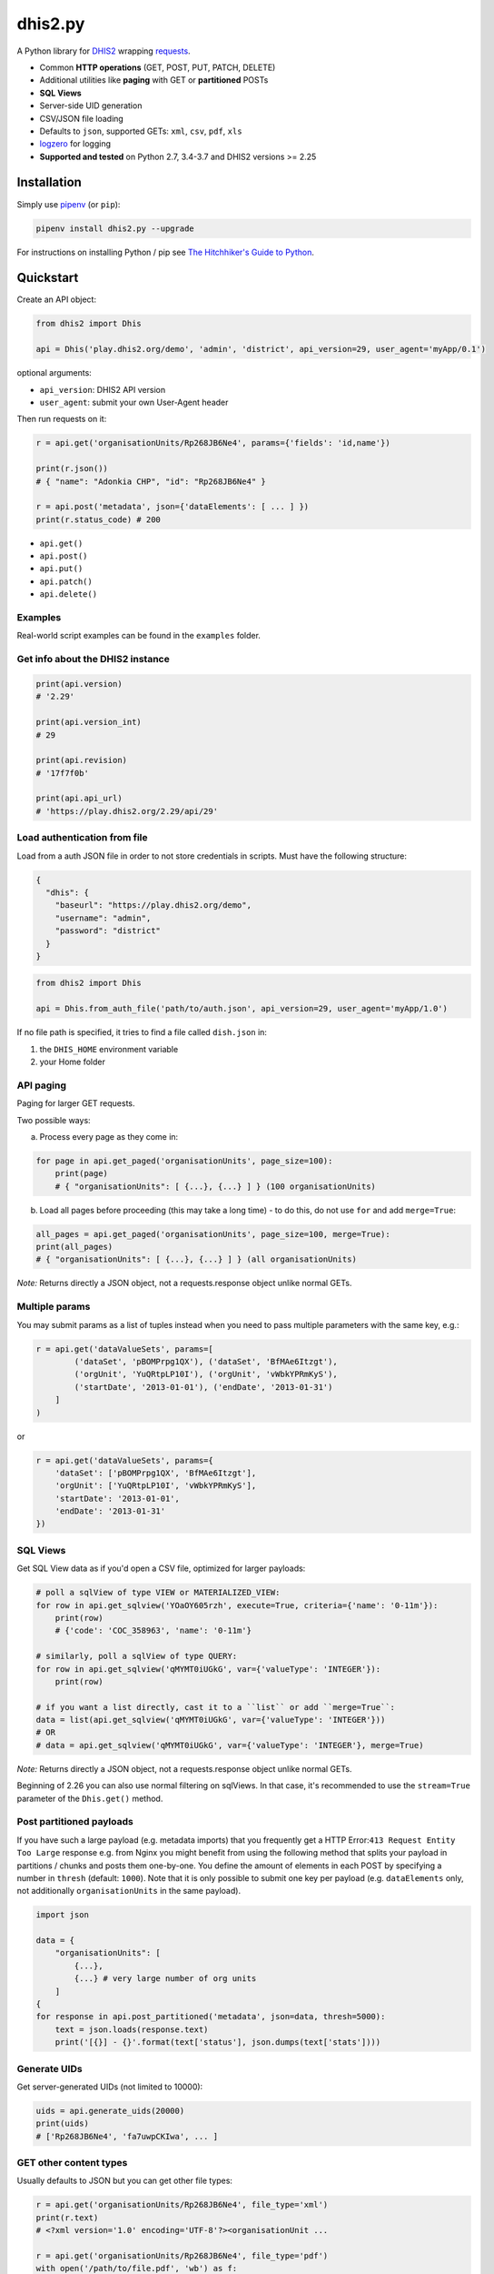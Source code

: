 dhis2.py
=========

|Latest version| |Build| |BuildWin| |Coverage| |PyUp|

A Python library for `DHIS2 <https://dhis2.org>`_ wrapping `requests <https://github.com/requests/requests>`_.

- Common **HTTP operations** (GET, POST, PUT, PATCH, DELETE)
- Additional utilities like **paging** with GET or **partitioned** POSTs
- **SQL Views**
- Server-side UID generation
- CSV/JSON file loading
- Defaults to ``json``, supported GETs: ``xml``, ``csv``, ``pdf``, ``xls``
- `logzero <https://github.com/metachris/logzero>`_ for logging
- **Supported and tested** on Python 2.7, 3.4-3.7 and DHIS2 versions >= 2.25

Installation
-------------

Simply use `pipenv <https://docs.pipenv.org>`_ (or ``pip``):

.. code:: bash

    pipenv install dhis2.py --upgrade

For instructions on installing Python / pip see `The Hitchhiker's Guide to
Python <http://docs.python-guide.org/en/latest/starting/installation/>`_.


Quickstart
-----------

Create an API object:

.. code:: python

    from dhis2 import Dhis

    api = Dhis('play.dhis2.org/demo', 'admin', 'district', api_version=29, user_agent='myApp/0.1')

optional arguments:

- ``api_version``: DHIS2 API version
- ``user_agent``: submit your own User-Agent header

Then run requests on it:

.. code:: python

    r = api.get('organisationUnits/Rp268JB6Ne4', params={'fields': 'id,name'})

    print(r.json())
    # { "name": "Adonkia CHP", "id": "Rp268JB6Ne4" }

    r = api.post('metadata', json={'dataElements': [ ... ] })
    print(r.status_code) # 200


- ``api.get()``
- ``api.post()``
- ``api.put()``
- ``api.patch()``
- ``api.delete()``


Examples
^^^^^^^^

Real-world script examples can be found in the ``examples`` folder.


Get info about the DHIS2 instance
^^^^^^^^^^^^^^^^^^^^^^^^^^^^^^^^^^

.. code:: python

    print(api.version)
    # '2.29'

    print(api.version_int)
    # 29

    print(api.revision)
    # '17f7f0b'

    print(api.api_url)
    # 'https://play.dhis2.org/2.29/api/29'

Load authentication from file
^^^^^^^^^^^^^^^^^^^^^^^^^^^^^^

Load from a auth JSON file in order to not store credentials in scripts.
Must have the following structure:

.. code:: json

    {
      "dhis": {
        "baseurl": "https://play.dhis2.org/demo",
        "username": "admin",
        "password": "district"
      }
    }

.. code:: python

    from dhis2 import Dhis

    api = Dhis.from_auth_file('path/to/auth.json', api_version=29, user_agent='myApp/1.0')


If no file path is specified, it tries to find a file called ``dish.json`` in:

1. the ``DHIS_HOME`` environment variable
2. your Home folder


API paging
^^^^^^^^^^^

Paging for larger GET requests.

Two possible ways:

a) Process every page as they come in:

.. code:: python

    for page in api.get_paged('organisationUnits', page_size=100):
        print(page)
        # { "organisationUnits": [ {...}, {...} ] } (100 organisationUnits)

b) Load all pages before proceeding (this may take a long time) - to do this, do not use ``for`` and add ``merge=True``:

.. code:: python

    all_pages = api.get_paged('organisationUnits', page_size=100, merge=True):
    print(all_pages)
    # { "organisationUnits": [ {...}, {...} ] } (all organisationUnits)

*Note:* Returns directly a JSON object, not a requests.response object unlike normal GETs.

Multiple params
^^^^^^^^^^^^^^^

You may submit params as a list of tuples instead when you need to pass multiple parameters with the same key, e.g.:

.. code:: python

    r = api.get('dataValueSets', params=[
            ('dataSet', 'pBOMPrpg1QX'), ('dataSet', 'BfMAe6Itzgt'),
            ('orgUnit', 'YuQRtpLP10I'), ('orgUnit', 'vWbkYPRmKyS'),
            ('startDate', '2013-01-01'), ('endDate', '2013-01-31')
        ]
    )

or

.. code:: python

    r = api.get('dataValueSets', params={
        'dataSet': ['pBOMPrpg1QX', 'BfMAe6Itzgt'],
        'orgUnit': ['YuQRtpLP10I', 'vWbkYPRmKyS'],
        'startDate': '2013-01-01',
        'endDate': '2013-01-31'
    })

SQL Views
^^^^^^^^^^

Get SQL View data as if you'd open a CSV file, optimized for larger payloads:

.. code:: python

    # poll a sqlView of type VIEW or MATERIALIZED_VIEW:
    for row in api.get_sqlview('YOaOY605rzh', execute=True, criteria={'name': '0-11m'}):
        print(row)
        # {'code': 'COC_358963', 'name': '0-11m'}

    # similarly, poll a sqlView of type QUERY:
    for row in api.get_sqlview('qMYMT0iUGkG', var={'valueType': 'INTEGER'}):
        print(row)

    # if you want a list directly, cast it to a ``list`` or add ``merge=True``:
    data = list(api.get_sqlview('qMYMT0iUGkG', var={'valueType': 'INTEGER'}))
    # OR
    # data = api.get_sqlview('qMYMT0iUGkG', var={'valueType': 'INTEGER'}, merge=True)

*Note:* Returns directly a JSON object, not a requests.response object unlike normal GETs.

Beginning of 2.26 you can also use normal filtering on sqlViews. In that case, it's recommended
to use the ``stream=True`` parameter of the ``Dhis.get()`` method.


Post partitioned payloads
^^^^^^^^^^^^^^^^^^^^^^^^^^

If you have such a large payload (e.g. metadata imports) that you frequently get a HTTP Error:``413 Request Entity Too Large`` response e.g. from Nginx you might benefit from using the following method that splits your payload in partitions / chunks and posts them one-by-one. You define the amount of elements in each POST by specifying a number in ``thresh`` (default: ``1000``). Note that it is only possible to submit one key per payload (e.g. ``dataElements`` only, not additionally ``organisationUnits`` in the same payload).

.. code:: python

    import json

    data = {
        "organisationUnits": [
            {...},
            {...} # very large number of org units
        ]
    {
    for response in api.post_partitioned('metadata', json=data, thresh=5000):
        text = json.loads(response.text)
        print('[{}] - {}'.format(text['status'], json.dumps(text['stats'])))


Generate UIDs
^^^^^^^^^^^^^

Get server-generated UIDs (not limited to 10000):

.. code:: python

    uids = api.generate_uids(20000)
    print(uids)
    # ['Rp268JB6Ne4', 'fa7uwpCKIwa', ... ]


GET other content types
^^^^^^^^^^^^^^^^^^^^^^^^

Usually defaults to JSON but you can get other file types:

.. code:: python

    r = api.get('organisationUnits/Rp268JB6Ne4', file_type='xml')
    print(r.text)
    # <?xml version='1.0' encoding='UTF-8'?><organisationUnit ...

    r = api.get('organisationUnits/Rp268JB6Ne4', file_type='pdf')
    with open('/path/to/file.pdf', 'wb') as f:
        f.write(r.content)

Load a JSON file
^^^^^^^^^^^^^^^^^

.. code:: python

    from dhis2 import load_json

    json_data = load_json('/path/to/file.json')
    print(json_data)
    # { "id": ... }


Load a CSV file
^^^^^^^^^^^^^^^^

.. code:: python

    from dhis2 import load_csv

    for row in load_csv('/path/to/file.csv'):
        print(row)
        # { "id": ... }

    # or for a normal list
    data = list(load_csv('/path/to/file.csv'))

Logging
^^^^^^^^

- Color output depending on log level
- DHIS2 log format including the line of the caller
- optional ``logfile=`` specifies a rotating log file path (20 x 10MB files)


.. code:: python

    from dhis2 import setup_logger, logger

    setup_logger(logfile='/var/log/app.log')

    logger.info('my log message')
    logger.warn('missing something')
    logger.error('something went wrong')
    logger.exception('with stacktrace')

::

    * INFO  2018-06-01 18:19:40,001  my log message [script:86]
    * ERROR  2018-06-01 18:19:40,007  something went wrong [script:87]



Exceptions
^^^^^^^^^^^

There are two exceptions:

- ``APIException``: DHIS2 didn't like what you requested. See the exception's ``code``, ``url`` and ``description``.
- ``ClientException``: Something didn't work with the client not involving DHIS2.

They both inherit from ``Dhis2PyException``.


Contribute
-----------

Feedback welcome!

- Check the `changelog <https://github.com/davidhuser/dhis2.py/blob/master/CHANGELOG.rst>`_
- Add `issue <https://github.com/davidhuser/dhis2.py/issues/new>`_
- Install the dev environment (see below)
- Fork, add changes to *master* branch, ensure tests pass with full coverage and add a Pull Request

.. code:: bash

    pip install pipenv
    git clone https://github.com/davidhuser/dhis2.py && cd dhis2.py
    pipenv install --dev
    pipenv run tests


.. |Latest version| image:: https://img.shields.io/pypi/v/dhis2.py.svg?label=pip
   :target: https://pypi.org/project/dhis2.py

.. |Build| image:: https://img.shields.io/travis/davidhuser/dhis2.py/master.svg?label=travis-ci
   :target: https://travis-ci.org/davidhuser/dhis2.py

.. |BuildWin| image:: https://img.shields.io/appveyor/ci/davidhuser/dhis2-py.svg?label=appveyor-ci
   :target: https://ci.appveyor.com/project/davidhuser/dhis2-py

.. |Coverage| image:: https://img.shields.io/coveralls/davidhuser/dhis2.py/master.svg
   :target: https://coveralls.io/github/davidhuser/dhis2.py?branch=master

.. |PyUp| image:: https://pyup.io/repos/github/davidhuser/dhis2.py/shield.svg
   :target: https://pyup.io/repos/github/davidhuser/dhis2.py


